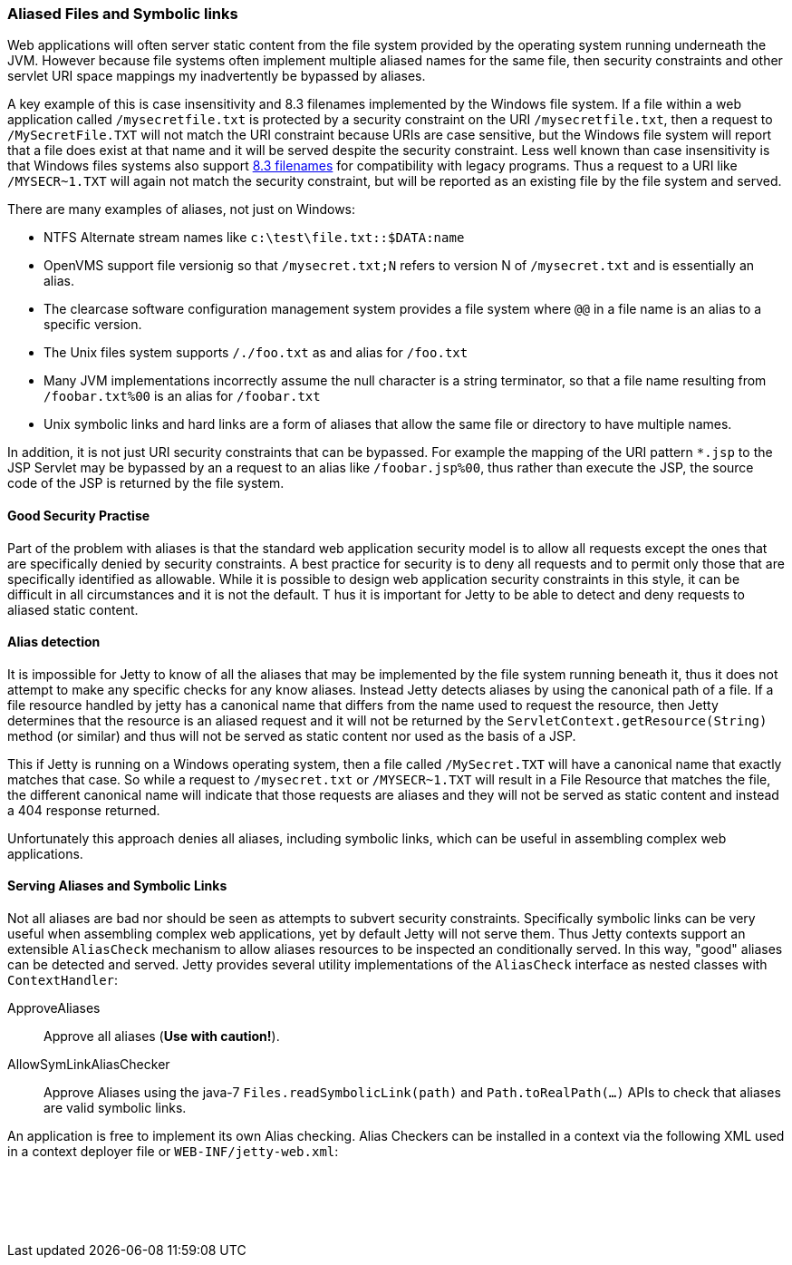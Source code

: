 //  ========================================================================
//  Copyright (c) 1995-2017 Mort Bay Consulting Pty. Ltd.
//  ========================================================================
//  All rights reserved. This program and the accompanying materials
//  are made available under the terms of the Eclipse Public License v1.0
//  and Apache License v2.0 which accompanies this distribution.
//
//      The Eclipse Public License is available at
//      http://www.eclipse.org/legal/epl-v10.html
//
//      The Apache License v2.0 is available at
//      http://www.opensource.org/licenses/apache2.0.php
//
//  You may elect to redistribute this code under either of these licenses.
//  ========================================================================

[[serving-aliased-files]]
=== Aliased Files and Symbolic links

Web applications will often server static content from the file system provided by the operating system running underneath the JVM.
However because file systems often implement multiple aliased names for the same file, then security constraints and other servlet URI space mappings my inadvertently be bypassed by aliases.

A key example of this is case insensitivity and 8.3 filenames implemented by the Windows file system.
If a file within a web application called `/mysecretfile.txt` is protected by a security constraint on the URI `/mysecretfile.txt`, then a request to `/MySecretFile.TXT` will not match the URI constraint because URIs are case sensitive, but the Windows file system will report that a file does exist at that name and it will be served despite the security constraint.
Less well known than case insensitivity is that Windows files systems also support http://en.wikipedia.org/wiki/8.3_filename[8.3 filenames] for compatibility with legacy programs.
Thus a request to a URI like `/MYSECR~1.TXT` will again not match the security constraint, but will be reported as an existing file by the file system and served.

There are many examples of aliases, not just on Windows:

* NTFS Alternate stream names like `c:\test\file.txt::$DATA:name`
* OpenVMS support file versionig so that `/mysecret.txt;N` refers to version N of `/mysecret.txt` and is essentially an alias.
* The clearcase software configuration management system provides a file system where `@@` in a file name is an alias to a specific version.
* The Unix files system supports `/./foo.txt` as and alias for `/foo.txt`
* Many JVM implementations incorrectly assume the null character is a string terminator, so that a file name resulting from `/foobar.txt%00` is an alias for `/foobar.txt`
* Unix symbolic links and hard links are a form of aliases that allow the same file or directory to have multiple names.

In addition, it is not just URI security constraints that can be bypassed. For example the mapping of the URI pattern `*.jsp` to the JSP
Servlet may be bypassed by an a request to an alias like `/foobar.jsp%00`, thus rather than execute the JSP, the source code of the JSP is returned by the file system.

==== Good Security Practise

Part of the problem with aliases is that the standard web application security model is to allow all requests except the ones that are specifically denied by security constraints.
A best practice for security is to deny all requests and to permit only those that are specifically identified as allowable.
While it is possible to design web application security constraints in this style, it can be difficult in all circumstances and it is not the default. T
hus it is important for Jetty to be able to detect and deny requests to aliased static content.

[[file-alias-detection]]
==== Alias detection

It is impossible for Jetty to know of all the aliases that may be implemented by the file system running beneath it, thus it does not attempt to make any specific checks for any know aliases.
Instead Jetty detects aliases by using the canonical path of a file.
If a file resource handled by jetty has a canonical name that differs from the name used to request the resource, then Jetty determines that the resource is an aliased request and it will not be returned by the `ServletContext.getResource(String)` method (or similar) and thus will not be served as static content nor used as the basis of a JSP.

This if Jetty is running on a Windows operating system, then a file called `/MySecret.TXT` will have a canonical name that exactly matches that case.
So while a request to `/mysecret.txt` or `/MYSECR~1.TXT` will result in a File Resource that matches the file, the different canonical name will indicate that those requests are aliases and they will not be served as static content and instead a 404 response returned.

Unfortunately this approach denies all aliases, including symbolic links, which can be useful in assembling complex web applications.

[[file-alias-serving]]
==== Serving Aliases and Symbolic Links

Not all aliases are bad nor should be seen as attempts to subvert security constraints.
Specifically symbolic links can be very useful when assembling complex web applications, yet by default Jetty will not serve them.
Thus Jetty contexts support an extensible `AliasCheck` mechanism to allow aliases resources to be inspected an conditionally served.
In this way, "good" aliases can be detected and served.
Jetty provides several utility implementations of the `AliasCheck` interface as nested classes with `ContextHandler`:

ApproveAliases::
  Approve all aliases (*Use with caution!*).
AllowSymLinkAliasChecker::
  Approve Aliases using the java-7 `Files.readSymbolicLink(path)` and `Path.toRealPath(...)` APIs to check that aliases are valid symbolic links.

An application is free to implement its own Alias checking.
Alias Checkers can be installed in a context via the following XML used in a context deployer file or `WEB-INF/jetty-web.xml`:

[source, xml, subs="{sub-order}"]
----
  <!-- Allow symbolic links  -->
  <Call name="addAliasCheck">
    <Arg><New class="org.eclipse.jetty.server.handler.AllowSymLinkAliasChecker"/></Arg>
  </Call>

----
